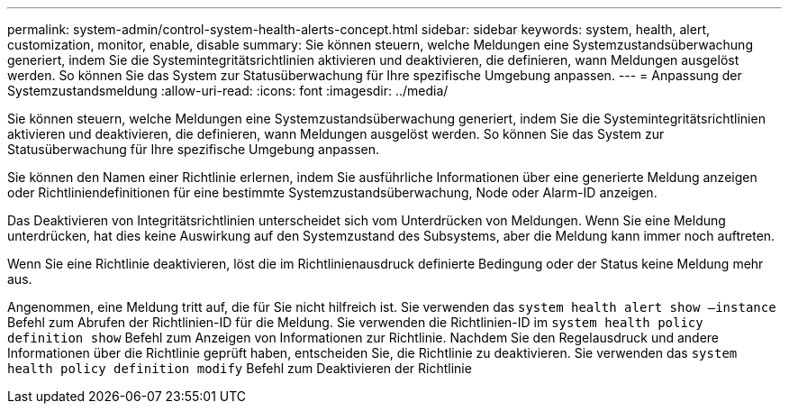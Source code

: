 ---
permalink: system-admin/control-system-health-alerts-concept.html 
sidebar: sidebar 
keywords: system, health, alert, customization, monitor, enable, disable 
summary: Sie können steuern, welche Meldungen eine Systemzustandsüberwachung generiert, indem Sie die Systemintegritätsrichtlinien aktivieren und deaktivieren, die definieren, wann Meldungen ausgelöst werden. So können Sie das System zur Statusüberwachung für Ihre spezifische Umgebung anpassen. 
---
= Anpassung der Systemzustandsmeldung
:allow-uri-read: 
:icons: font
:imagesdir: ../media/


[role="lead"]
Sie können steuern, welche Meldungen eine Systemzustandsüberwachung generiert, indem Sie die Systemintegritätsrichtlinien aktivieren und deaktivieren, die definieren, wann Meldungen ausgelöst werden. So können Sie das System zur Statusüberwachung für Ihre spezifische Umgebung anpassen.

Sie können den Namen einer Richtlinie erlernen, indem Sie ausführliche Informationen über eine generierte Meldung anzeigen oder Richtliniendefinitionen für eine bestimmte Systemzustandsüberwachung, Node oder Alarm-ID anzeigen.

Das Deaktivieren von Integritätsrichtlinien unterscheidet sich vom Unterdrücken von Meldungen. Wenn Sie eine Meldung unterdrücken, hat dies keine Auswirkung auf den Systemzustand des Subsystems, aber die Meldung kann immer noch auftreten.

Wenn Sie eine Richtlinie deaktivieren, löst die im Richtlinienausdruck definierte Bedingung oder der Status keine Meldung mehr aus.

Angenommen, eine Meldung tritt auf, die für Sie nicht hilfreich ist. Sie verwenden das `system health alert show –instance` Befehl zum Abrufen der Richtlinien-ID für die Meldung. Sie verwenden die Richtlinien-ID im `system health policy definition show` Befehl zum Anzeigen von Informationen zur Richtlinie. Nachdem Sie den Regelausdruck und andere Informationen über die Richtlinie geprüft haben, entscheiden Sie, die Richtlinie zu deaktivieren. Sie verwenden das `system health policy definition modify` Befehl zum Deaktivieren der Richtlinie
